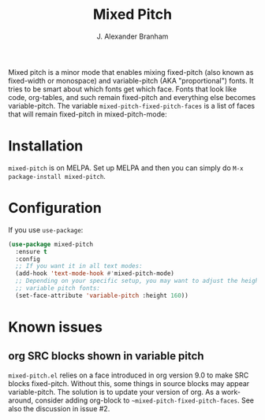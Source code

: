 #+TITLE: Mixed Pitch
#+AUTHOR: J. Alexander Branham
#+LANGUAGE: en

Mixed pitch is a minor mode that enables mixing fixed-pitch (also known as
fixed-width or monospace) and variable-pitch (AKA "proportional") fonts. It
tries to be smart about which fonts get which face. Fonts that look like code,
org-tables, and such remain fixed-pitch and everything else becomes
variable-pitch. The variable ~mixed-pitch-fixed-pitch-faces~ is a list of faces
that will remain fixed-pitch in mixed-pitch-mode:

[[file:screenshots/screenshot_20170712_202445.png]]

* Installation
~mixed-pitch~ is on MELPA. Set up MELPA and then you can simply do ~M-x package-install mixed-pitch~.
* Configuration
If you use =use-package=:
#+BEGIN_SRC emacs-lisp
  (use-package mixed-pitch
    :ensure t
    :config
    ;; If you want it in all text modes:
    (add-hook 'text-mode-hook #'mixed-pitch-mode)
    ;; Depending on your specific setup, you may want to adjust the height of
    ;; variable pitch fonts:
    (set-face-attribute 'variable-pitch :height 160))
#+END_SRC
* Known issues
** org SRC blocks shown in variable pitch
~mixed-pitch.el~ relies on a face introduced in org version 9.0 to make SRC blocks
fixed-pitch. Without this, some things in source blocks may appear
variable-pitch. The solution is to update your version of org. As a workaround,
consider adding org-block to ~~mixed-pitch-fixed-pitch-faces~. See also the
discussion in issue #2.
